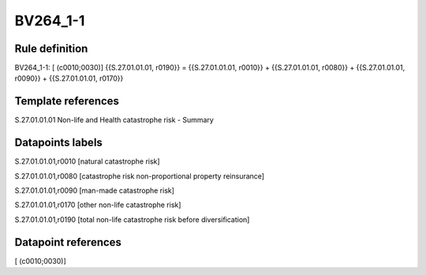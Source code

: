 =========
BV264_1-1
=========

Rule definition
---------------

BV264_1-1: [ (c0010;0030)] {{S.27.01.01.01, r0190}} = {{S.27.01.01.01, r0010}} + {{S.27.01.01.01, r0080}} + {{S.27.01.01.01, r0090}} + {{S.27.01.01.01, r0170}}


Template references
-------------------

S.27.01.01.01 Non-life and Health catastrophe risk - Summary


Datapoints labels
-----------------

S.27.01.01.01,r0010 [natural catastrophe risk]

S.27.01.01.01,r0080 [catastrophe risk non-proportional property reinsurance]

S.27.01.01.01,r0090 [man-made catastrophe risk]

S.27.01.01.01,r0170 [other non-life catastrophe risk]

S.27.01.01.01,r0190 [total non-life catastrophe risk before diversification]



Datapoint references
--------------------

[ (c0010;0030)]